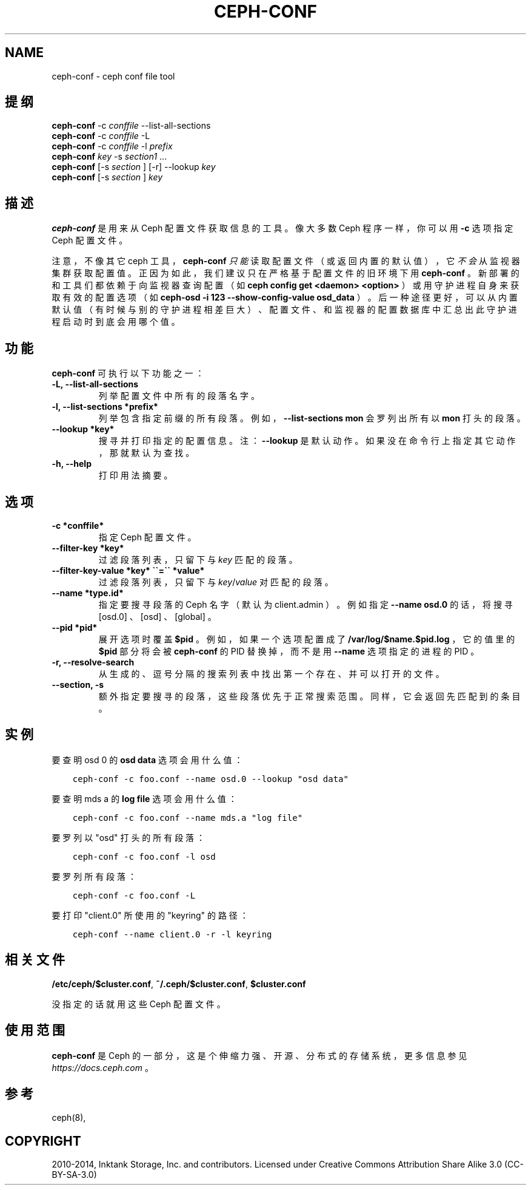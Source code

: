 .\" Man page generated from reStructuredText.
.
.TH "CEPH-CONF" "8" "Jan 09, 2022" "dev" "Ceph"
.SH NAME
ceph-conf \- ceph conf file tool
.
.nr rst2man-indent-level 0
.
.de1 rstReportMargin
\\$1 \\n[an-margin]
level \\n[rst2man-indent-level]
level margin: \\n[rst2man-indent\\n[rst2man-indent-level]]
-
\\n[rst2man-indent0]
\\n[rst2man-indent1]
\\n[rst2man-indent2]
..
.de1 INDENT
.\" .rstReportMargin pre:
. RS \\$1
. nr rst2man-indent\\n[rst2man-indent-level] \\n[an-margin]
. nr rst2man-indent-level +1
.\" .rstReportMargin post:
..
.de UNINDENT
. RE
.\" indent \\n[an-margin]
.\" old: \\n[rst2man-indent\\n[rst2man-indent-level]]
.nr rst2man-indent-level -1
.\" new: \\n[rst2man-indent\\n[rst2man-indent-level]]
.in \\n[rst2man-indent\\n[rst2man-indent-level]]u
..
.SH 提纲
.nf
\fBceph\-conf\fP \-c \fIconffile\fP \-\-list\-all\-sections
\fBceph\-conf\fP \-c \fIconffile\fP \-L
\fBceph\-conf\fP \-c \fIconffile\fP \-l \fIprefix\fP
\fBceph\-conf\fP \fIkey\fP \-s \fIsection1\fP ...
\fBceph\-conf\fP [\-s \fIsection\fP ] [\-r] \-\-lookup \fIkey\fP
\fBceph\-conf\fP [\-s \fIsection\fP ] \fIkey\fP
.fi
.sp
.SH 描述
.sp
\fBceph\-conf\fP 是用来从 Ceph 配置文件获取信息的工具。
像大多数 Ceph 程序一样，
你可以用 \fB\-c\fP 选项指定 Ceph 配置文件。
.sp
注意，不像其它 ceph 工具， \fBceph\-conf\fP \fI只能\fP读取配置文件（或返回内置的默认值），
它\fI不会\fP从监视器集群获取配置值。
正因为如此，我们建议只在严格基于配置文件的旧环境下用 \fBceph\-conf\fP 。
新部署的和工具们都依赖于向监视器查询配置
（如 \fBceph config get <daemon> <option>\fP ）或用守护进程自身来获取有效的配置选项
（如 \fBceph\-osd \-i 123 \-\-show\-config\-value osd_data\fP ）。
后一种途径更好，可以从内置默认值
（有时候与别的守护进程相差巨大）、
配置文件、和监视器的配置数据库中汇总出此守护进程启动时到底会用哪个值。
.SH 功能
.sp
\fBceph\-conf\fP 可执行以下功能之一：
.INDENT 0.0
.TP
.B \-L, \-\-list\-all\-sections
列举配置文件中所有的段落名字。
.UNINDENT
.INDENT 0.0
.TP
.B \-l, \-\-list\-sections *prefix*
列举包含指定前缀的所有段落。例如， \fB\-\-list\-sections mon\fP
会罗列出所有以 \fBmon\fP 打头的段落。
.UNINDENT
.INDENT 0.0
.TP
.B \-\-lookup *key*
搜寻并打印指定的配置信息。注：
\fB\-\-lookup\fP 是默认动作。
如果没在命令行上指定其它动作，那就默认为查找。
.UNINDENT
.INDENT 0.0
.TP
.B \-h, \-\-help
打印用法摘要。
.UNINDENT
.SH 选项
.INDENT 0.0
.TP
.B \-c *conffile*
指定 Ceph 配置文件。
.UNINDENT
.INDENT 0.0
.TP
.B \-\-filter\-key *key*
过滤段落列表，只留下与 \fIkey\fP 匹配的段落。
.UNINDENT
.INDENT 0.0
.TP
.B \-\-filter\-key\-value *key* \(ga\(ga=\(ga\(ga *value*
过滤段落列表，只留下与 \fIkey\fP/\fIvalue\fP 对匹配的段落。
.UNINDENT
.INDENT 0.0
.TP
.B \-\-name *type.id*
指定要搜寻段落的 Ceph 名字（默认为 client.admin ）。
例如指定 \fB\-\-name osd.0\fP 的话，
将搜寻 [osd.0] 、 [osd] 、 [global] 。
.UNINDENT
.INDENT 0.0
.TP
.B \-\-pid *pid*
展开选项时覆盖 \fB$pid\fP 。例如，
如果一个选项配置成了 \fB/var/log/$name.$pid.log\fP ，
它的值里的 \fB$pid\fP 部分将会被 \fBceph\-conf\fP 的 PID 替换掉，
而不是用 \fB\-\-name\fP 选项指定的进程的 PID 。
.UNINDENT
.INDENT 0.0
.TP
.B \-r, \-\-resolve\-search
从生成的、逗号分隔的搜索列表中找出第一个存在、
并可以打开的文件。
.UNINDENT
.INDENT 0.0
.TP
.B \-\-section, \-s
额外指定要搜寻的段落，
这些段落优先于正常搜索范围。
同样，它会返回先匹配到的条目。
.UNINDENT
.SH 实例
.sp
要查明 osd 0 的 \fBosd data\fP 选项会用什么值：
.INDENT 0.0
.INDENT 3.5
.sp
.nf
.ft C
ceph\-conf \-c foo.conf \-\-name osd.0 \-\-lookup "osd data"
.ft P
.fi
.UNINDENT
.UNINDENT
.sp
要查明 mds a 的 \fBlog file\fP 选项会用什么值：
.INDENT 0.0
.INDENT 3.5
.sp
.nf
.ft C
ceph\-conf \-c foo.conf \-\-name mds.a "log file"
.ft P
.fi
.UNINDENT
.UNINDENT
.sp
要罗列以 "osd" 打头的所有段落：
.INDENT 0.0
.INDENT 3.5
.sp
.nf
.ft C
ceph\-conf \-c foo.conf \-l osd
.ft P
.fi
.UNINDENT
.UNINDENT
.sp
要罗列所有段落：
.INDENT 0.0
.INDENT 3.5
.sp
.nf
.ft C
ceph\-conf \-c foo.conf \-L
.ft P
.fi
.UNINDENT
.UNINDENT
.sp
要打印 "client.0" 所使用的 "keyring" 的路径：
.INDENT 0.0
.INDENT 3.5
.sp
.nf
.ft C
ceph\-conf \-\-name client.0 \-r \-l keyring
.ft P
.fi
.UNINDENT
.UNINDENT
.SH 相关文件
.sp
\fB/etc/ceph/$cluster.conf\fP, \fB~/.ceph/$cluster.conf\fP, \fB$cluster.conf\fP
.sp
没指定的话就用这些 Ceph 配置文件。
.SH 使用范围
.sp
\fBceph\-conf\fP 是 Ceph 的一部分，这是个伸缩力强、开源、分布式的存储系统，更多信息参见 \fI\%https://docs.ceph.com\fP 。
.SH 参考
.sp
ceph(8),
.SH COPYRIGHT
2010-2014, Inktank Storage, Inc. and contributors. Licensed under Creative Commons Attribution Share Alike 3.0 (CC-BY-SA-3.0)
.\" Generated by docutils manpage writer.
.
